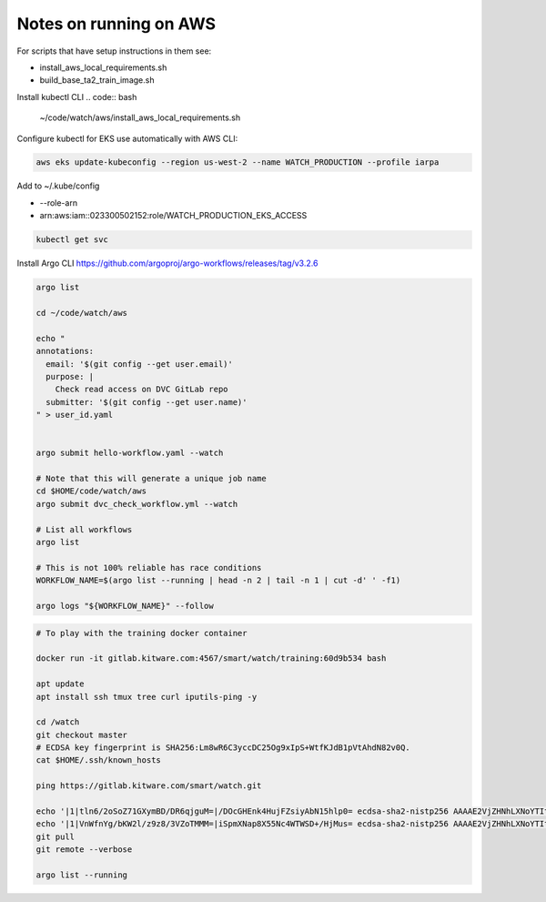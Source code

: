 Notes on running on AWS
=======================



For scripts that have setup instructions in them see:

* install_aws_local_requirements.sh
* build_base_ta2_train_image.sh


Install kubectl CLI
.. code:: bash

   ~/code/watch/aws/install_aws_local_requirements.sh


Configure kubectl for EKS use automatically with AWS CLI:


.. code:: bash

    aws eks update-kubeconfig --region us-west-2 --name WATCH_PRODUCTION --profile iarpa
       

Add to  ~/.kube/config

- --role-arn
- arn:aws:iam::023300502152:role/WATCH_PRODUCTION_EKS_ACCESS

.. code:: bash

    kubectl get svc


Install Argo CLI
https://github.com/argoproj/argo-workflows/releases/tag/v3.2.6



.. code:: bash

    argo list

    cd ~/code/watch/aws

    echo "
    annotations:
      email: '$(git config --get user.email)'
      purpose: |
        Check read access on DVC GitLab repo
      submitter: '$(git config --get user.name)'
    " > user_id.yaml


    argo submit hello-workflow.yaml --watch

    # Note that this will generate a unique job name
    cd $HOME/code/watch/aws
    argo submit dvc_check_workflow.yml --watch

    # List all workflows
    argo list

    # This is not 100% reliable has race conditions
    WORKFLOW_NAME=$(argo list --running | head -n 2 | tail -n 1 | cut -d' ' -f1)

    argo logs "${WORKFLOW_NAME}" --follow


.. code:: bash
   

   # To play with the training docker container

   docker run -it gitlab.kitware.com:4567/smart/watch/training:60d9b534 bash

   apt update
   apt install ssh tmux tree curl iputils-ping -y

   cd /watch
   git checkout master
   # ECDSA key fingerprint is SHA256:Lm8wR6C3yccDC25Og9xIpS+WtfKJdB1pVtAhdN82v0Q.
   cat $HOME/.ssh/known_hosts

   ping https://gitlab.kitware.com/smart/watch.git

   echo '|1|tln6/2oSoZ71GXymBD/DR6qjguM=|/DOcGHEnk4HujFZsiyAbN15hlp0= ecdsa-sha2-nistp256 AAAAE2VjZHNhLXNoYTItbmlzdHAyNTYAAAAIbmlzdHAyNTYAAABBBIiKR90e4+4i2gkAW81AiD0Sg/eycexpA+suyTl0e/9DxM4qVNgufZ5p98mRmk3Dz748O3JBNL60kvFKNXN7ZYg=' >> $HOME/.ssh/known_hosts
   echo '|1|VnWfnYg/bKW2l/z9z8/3VZoTMMM=|iSpmXNap8X55Nc4WTWSD+/HjMus= ecdsa-sha2-nistp256 AAAAE2VjZHNhLXNoYTItbmlzdHAyNTYAAAAIbmlzdHAyNTYAAABBBIiKR90e4+4i2gkAW81AiD0Sg/eycexpA+suyTl0e/9DxM4qVNgufZ5p98mRmk3Dz748O3JBNL60kvFKNXN7ZYg=' >> $HOME/.ssh/known_hosts
   git pull
   git remote --verbose

   argo list --running
